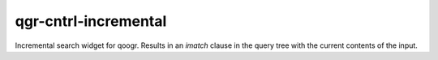 =====================
qgr-cntrl-incremental
=====================

Incremental search widget for qoogr. Results in an `imatch` clause in the query
tree with the current contents of the input.

